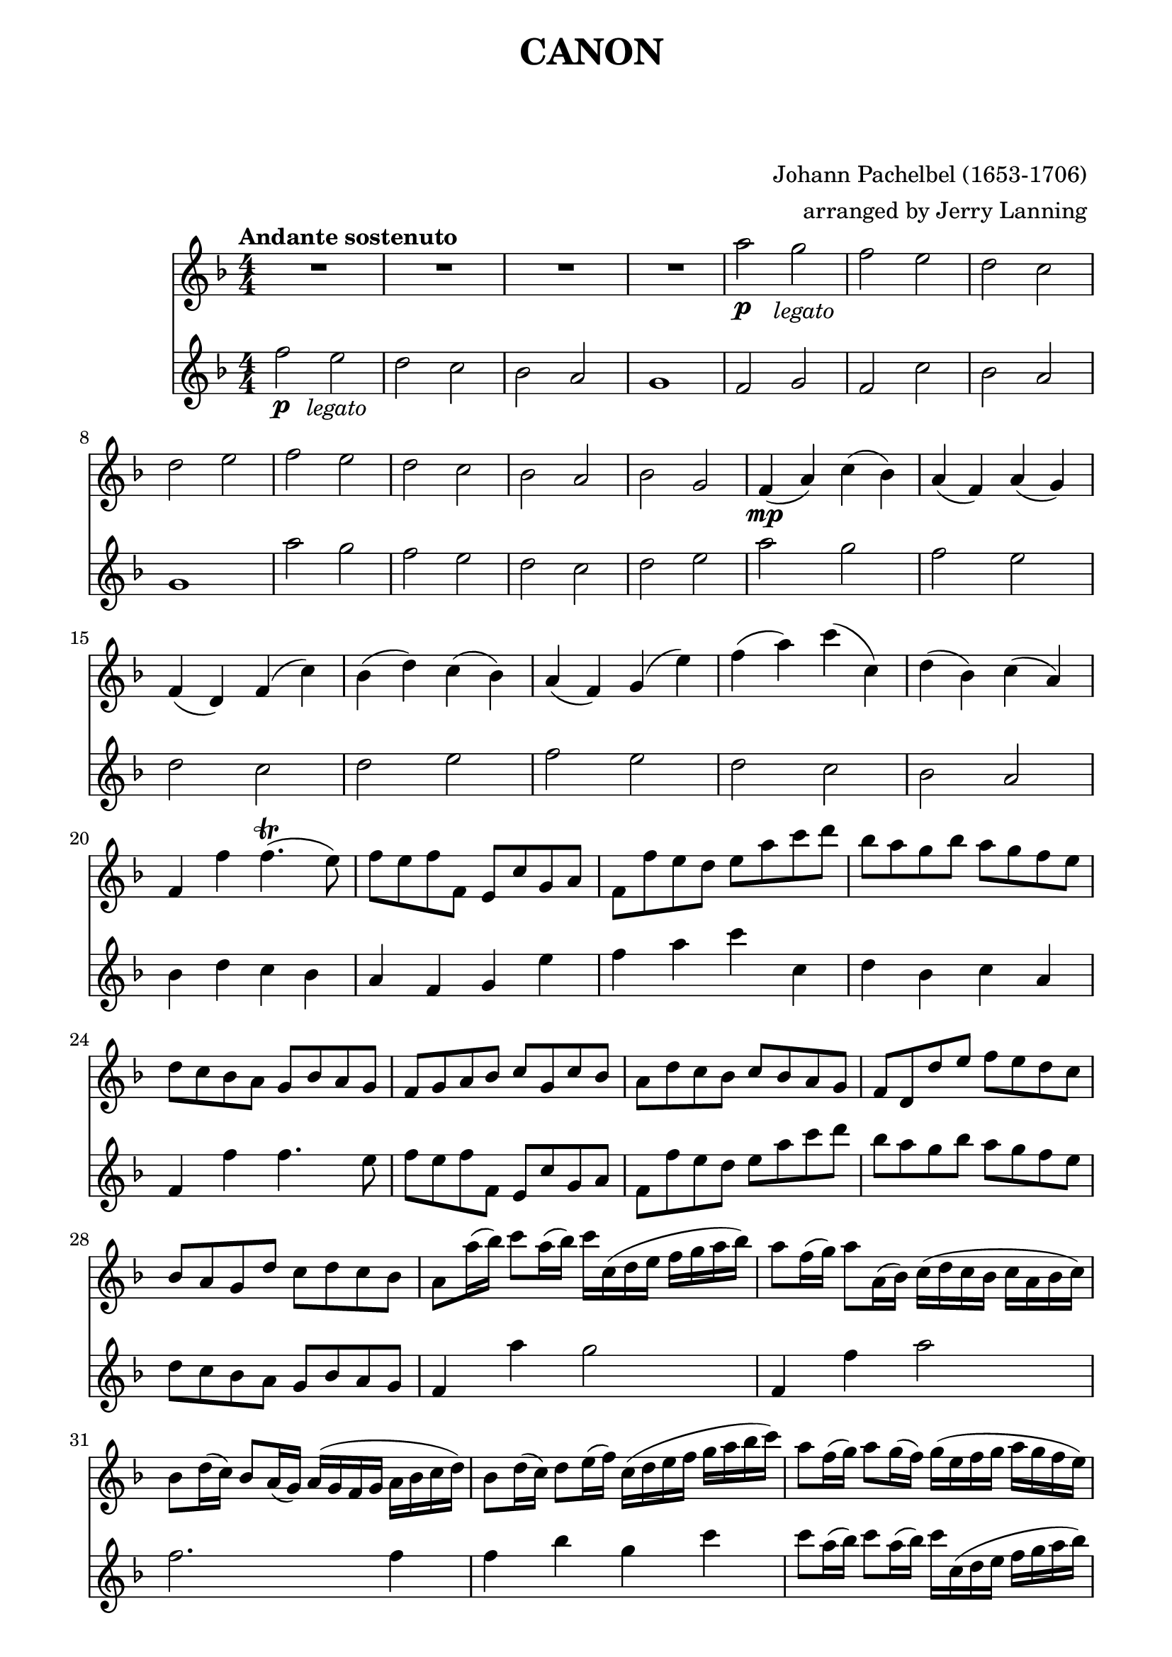 \version "2.22.1"

Flute_First = \relative c''' {

  R1 * 4 
  a2\p g _\markup { \column { \center-align \italic "    legato" } } |
  f e | d c | d e | f e | d c | bes a|
%12
  bes g | f4\mp( a) c( bes) | a( f) a( g) |
  f( d) f( c') | bes( d) c( bes) |
  a( f) g( e') | f( a) c( c,) | d( bes) c(a) |
%20
  f f' f4.\trill( e8) | f8 e f f, e c' g a |
  f f' e d e a c d | bes a g bes a g f e | d c bes a g bes a g | 
  f g a bes c g c bes | a d c bes c bes a g |
  f d d' e f e d c | bes a g d' c d c bes |
  a8 a'16( bes) c8 a16( bes) c c,( d e f g a bes) |
%30
  a8 f16( g) a8 a,16( bes) c( d c bes c a bes c) |
  bes8 d16( c) bes8 a16( g) a( g f g a bes c d) |
  bes8 d16( c) d8 e16( f) c( d e f g a bes c) |
  a8 f16( g) a8 g16( f) g( e f g a g f e) |
  \pageBreak
  f8 d16( e) f8 f,16( g) a( bes a g a f' e f) |
%35
  d8 f16( e) d8 c16( bes) c( bes a bes c d e f) |
  d8 f16( e) f8 e16( d) e( f g f e f d e) |
  f8 f,16\p( g) a8 f e e'16( f) g8 e |
  d d,16( e) f8 d e c'16( bes) a8 g |
  f8 bes16( a) g8 bes a f16( g) a8 c |
%40
  bes d16( c) bes8 a g c16( bes) a8 g |
  a f'16( e) f8 a, c c16( d) e8 c |
  a f'16( g) a8 f a a16( g) f8 e |
  d d16( c) d8 e f a16( g) f8 a |
  bes8 f16( e) d8 d c g c c |
%45 
  a4. a'8 a( bes) a( g) |
  f4. f8 f( g ) f( e) | d2 f |  
  f8( es d es) c4. c8 | c4. c'8 c( d) c( bes) |
%50
  a4. a8 a( bes) a( g) | f( es d es) c4. c8 |
  bes4 f' e!4. e8 | f4\f a2 g4 | f f'2 es4 | d2 f4 c |
  d2 c | c c,4.( bes8) | a2 a'4.( g8) | f2. f4 |
  f2 e | f4 a, g g' | f f, e e' | d d' c c, |
  bes4. g'8 c,4 ^\markup \italic rit. c' | a2\fermata r2
  \bar "|."
  
} %%%%%%%% end Flute_First 


Flute_Second = \relative c'' {
  
  f2\p e _\markup \column { \center-align \italic "  legato" }
  d c | bes a | g1 | f2 g | f c' | bes a | g1 | a'2 g | f e |
%11
  d c | d e | a g | f e | d c | d e | f e | d c | bes a | bes4 d c bes
%21
  a f g e' | 
  f a c c, | 
  d bes c a | 
  f f' f4. e8 |
  f e f f, e c' g a |
%26
  f f' e d e a c d
  bes a g bes a g f e
  d c bes a g bes a g
  f4 a' g2
  f,4 f' a2
%31
  f2. f4
  f bes g c
  c8 a16( bes) c8 a16( bes) c c,( d e f g a bes)
  a8 f16( g) a8 a,16 ( bes) c( d c bes c a bes c)
  bes8 d16( c) bes8 a16( g) a( g f g a bes c d)
%36
  bes8 d16( c) d8 e16( f) c( d e f g a bes c)
  a8 a a a g g g g
  f f f f c c c c
  d d d d c c c c
  d d d d e e e e
%41
  f8\mp f,16( g) a8 f e e'16( f) g8 e |
  d d,16( e) f8 d e c'16( bes) a8 g
  f bes16( a) g8 bes a f16( g) a8 c
  bes d16( c) bes8 a g c16( bes) a8 g
  f4 f' e2
%46
  d c
  bes c
  d c4. c8
  a4. a'8 a( bes) a( g)
  f4. f8 f( g) f( es)
%51
  d2 f
  f8( es d es) c4. c8
  c4.\f c'8 c( d) c( bes)
  a4. a8 a( bes) a( g)
  f( es d es) c4. c8
%56
  bes4 f' e!4. e8
  f4 a2 g4
  f f2 es4
  d2 f4 c
  d2 c4 bes
%61
  a f e e'
  d d, c' c
  bes bes' a a,
  g d' g,^\markup \italic rit. g'
  f2\fermata r2

  \bar "|."
}  %%%%%%%% end Flute_Second

%%%%%%%% end Notes %%%%%%%%%

\header {

  title = \markup \center-column  { " CANON "  " " }
  subtitle = "  "
  subsubtitle = "  "
  composer = " Johann Pachelbel (1653-1706) "
  arranger = " arranged by Jerry Lanning "
  tagline = \markup {
    for \fontsize # 3 \italic Jamfl
    with
    \line
    { LilyPond \simple #(lilypond-version) }
  }
}

#(set-global-staff-size 21)

\paper {
  left-margin = 1.6\cm
  right-margin = 1.4\cm
  system-system-spacing.basic-distance = # 6  %#8
}

commands = {
  \numericTimeSignature
  \time 4/4
  \key f \major
  \tempo "Andante sostenuto" %4 = 76
}

\score {
  <<
    \new Staff { \commands \Flute_First }
    \new Staff { \commands \Flute_Second }
  >>

  \layout {}
  %\midi {}
}



